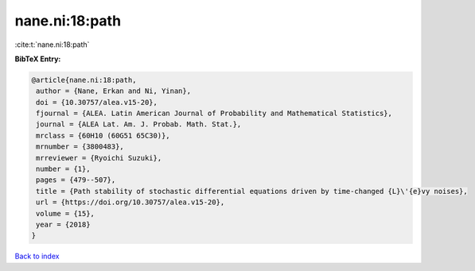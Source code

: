 nane.ni:18:path
===============

:cite:t:`nane.ni:18:path`

**BibTeX Entry:**

.. code-block:: bibtex

   @article{nane.ni:18:path,
    author = {Nane, Erkan and Ni, Yinan},
    doi = {10.30757/alea.v15-20},
    fjournal = {ALEA. Latin American Journal of Probability and Mathematical Statistics},
    journal = {ALEA Lat. Am. J. Probab. Math. Stat.},
    mrclass = {60H10 (60G51 65C30)},
    mrnumber = {3800483},
    mrreviewer = {Ryoichi Suzuki},
    number = {1},
    pages = {479--507},
    title = {Path stability of stochastic differential equations driven by time-changed {L}\'{e}vy noises},
    url = {https://doi.org/10.30757/alea.v15-20},
    volume = {15},
    year = {2018}
   }

`Back to index <../By-Cite-Keys.rst>`_
